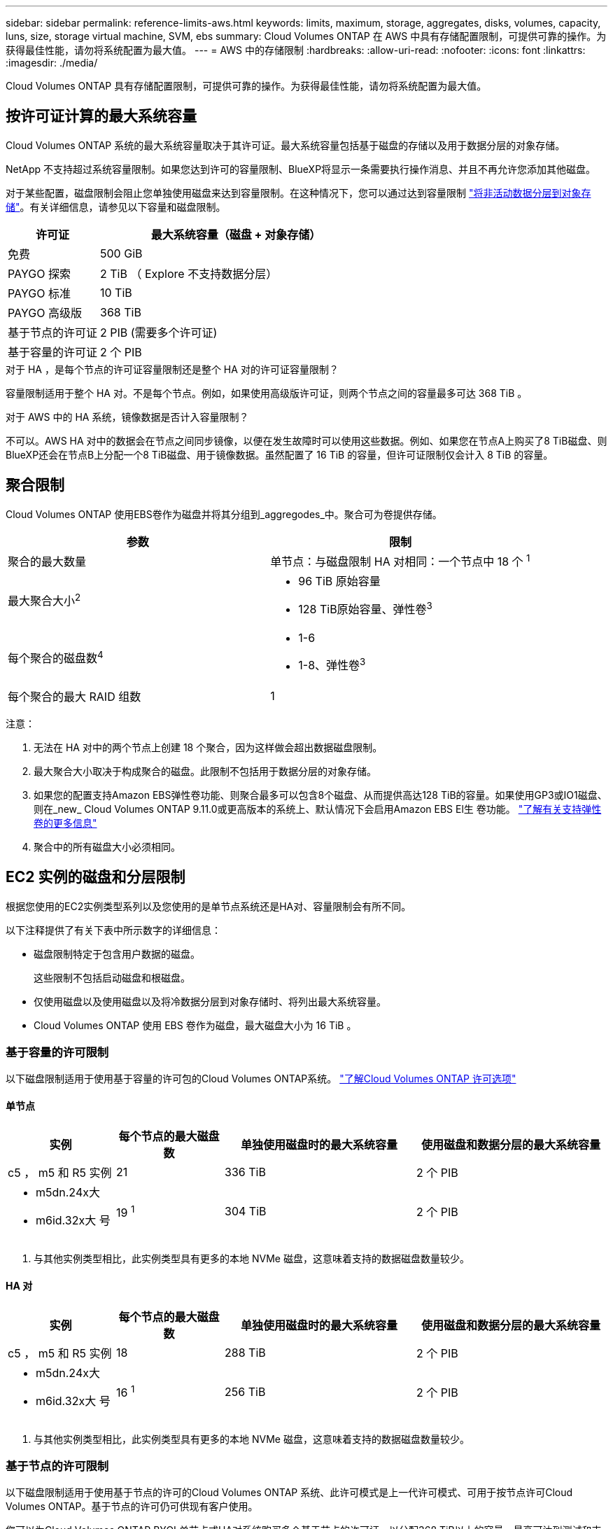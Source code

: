---
sidebar: sidebar 
permalink: reference-limits-aws.html 
keywords: limits, maximum, storage, aggregates, disks, volumes, capacity, luns, size, storage virtual machine, SVM, ebs 
summary: Cloud Volumes ONTAP 在 AWS 中具有存储配置限制，可提供可靠的操作。为获得最佳性能，请勿将系统配置为最大值。 
---
= AWS 中的存储限制
:hardbreaks:
:allow-uri-read: 
:nofooter: 
:icons: font
:linkattrs: 
:imagesdir: ./media/


[role="lead"]
Cloud Volumes ONTAP 具有存储配置限制，可提供可靠的操作。为获得最佳性能，请勿将系统配置为最大值。



== 按许可证计算的最大系统容量

Cloud Volumes ONTAP 系统的最大系统容量取决于其许可证。最大系统容量包括基于磁盘的存储以及用于数据分层的对象存储。

NetApp 不支持超过系统容量限制。如果您达到许可的容量限制、BlueXP将显示一条需要执行操作消息、并且不再允许您添加其他磁盘。

对于某些配置，磁盘限制会阻止您单独使用磁盘来达到容量限制。在这种情况下，您可以通过达到容量限制 https://docs.netapp.com/us-en/bluexp-cloud-volumes-ontap/concept-data-tiering.html["将非活动数据分层到对象存储"^]。有关详细信息，请参见以下容量和磁盘限制。

[cols="25,75"]
|===
| 许可证 | 最大系统容量（磁盘 + 对象存储） 


| 免费 | 500 GiB 


| PAYGO 探索 | 2 TiB （ Explore 不支持数据分层） 


| PAYGO 标准 | 10 TiB 


| PAYGO 高级版 | 368 TiB 


| 基于节点的许可证 | 2 PIB (需要多个许可证) 


| 基于容量的许可证 | 2 个 PIB 
|===
.对于 HA ，是每个节点的许可证容量限制还是整个 HA 对的许可证容量限制？
容量限制适用于整个 HA 对。不是每个节点。例如，如果使用高级版许可证，则两个节点之间的容量最多可达 368 TiB 。

.对于 AWS 中的 HA 系统，镜像数据是否计入容量限制？
不可以。AWS HA 对中的数据会在节点之间同步镜像，以便在发生故障时可以使用这些数据。例如、如果您在节点A上购买了8 TiB磁盘、则BlueXP还会在节点B上分配一个8 TiB磁盘、用于镜像数据。虽然配置了 16 TiB 的容量，但许可证限制仅会计入 8 TiB 的容量。



== 聚合限制

Cloud Volumes ONTAP 使用EBS卷作为磁盘并将其分组到_aggregodes_中。聚合可为卷提供存储。

[cols="2*"]
|===
| 参数 | 限制 


| 聚合的最大数量 | 单节点：与磁盘限制 HA 对相同：一个节点中 18 个 ^1^ 


| 最大聚合大小^2^  a| 
* 96 TiB 原始容量
* 128 TiB原始容量、弹性卷^3^




| 每个聚合的磁盘数^4^  a| 
* 1-6
* 1-8、弹性卷^3^




| 每个聚合的最大 RAID 组数 | 1 
|===
注意：

. 无法在 HA 对中的两个节点上创建 18 个聚合，因为这样做会超出数据磁盘限制。
. 最大聚合大小取决于构成聚合的磁盘。此限制不包括用于数据分层的对象存储。
. 如果您的配置支持Amazon EBS弹性卷功能、则聚合最多可以包含8个磁盘、从而提供高达128 TiB的容量。如果使用GP3或IO1磁盘、则在_new_ Cloud Volumes ONTAP 9.11.0或更高版本的系统上、默认情况下会启用Amazon EBS El生 卷功能。 https://docs.netapp.com/us-en/bluexp-cloud-volumes-ontap/concept-aws-elastic-volumes.html["了解有关支持弹性卷的更多信息"^]
. 聚合中的所有磁盘大小必须相同。




== EC2 实例的磁盘和分层限制

根据您使用的EC2实例类型系列以及您使用的是单节点系统还是HA对、容量限制会有所不同。

以下注释提供了有关下表中所示数字的详细信息：

* 磁盘限制特定于包含用户数据的磁盘。
+
这些限制不包括启动磁盘和根磁盘。

* 仅使用磁盘以及使用磁盘以及将冷数据分层到对象存储时、将列出最大系统容量。
* Cloud Volumes ONTAP 使用 EBS 卷作为磁盘，最大磁盘大小为 16 TiB 。




=== 基于容量的许可限制

以下磁盘限制适用于使用基于容量的许可包的Cloud Volumes ONTAP系统。 https://docs.netapp.com/us-en/bluexp-cloud-volumes-ontap/concept-licensing.html["了解Cloud Volumes ONTAP 许可选项"^]



==== 单节点

[cols="18,18,32,32"]
|===
| 实例 | 每个节点的最大磁盘数 | 单独使用磁盘时的最大系统容量 | 使用磁盘和数据分层的最大系统容量 


| c5 ， m5 和 R5 实例 | 21 | 336 TiB | 2 个 PIB 


 a| 
* m5dn.24x大
* m6id.32x大 号

| 19 ^1^ | 304 TiB | 2 个 PIB 
|===
. 与其他实例类型相比，此实例类型具有更多的本地 NVMe 磁盘，这意味着支持的数据磁盘数量较少。




==== HA 对

[cols="18,18,32,32"]
|===
| 实例 | 每个节点的最大磁盘数 | 单独使用磁盘时的最大系统容量 | 使用磁盘和数据分层的最大系统容量 


| c5 ， m5 和 R5 实例 | 18 | 288 TiB | 2 个 PIB 


 a| 
* m5dn.24x大
* m6id.32x大 号

| 16 ^1^ | 256 TiB | 2 个 PIB 
|===
. 与其他实例类型相比，此实例类型具有更多的本地 NVMe 磁盘，这意味着支持的数据磁盘数量较少。




=== 基于节点的许可限制

以下磁盘限制适用于使用基于节点的许可的Cloud Volumes ONTAP 系统、此许可模式是上一代许可模式、可用于按节点许可Cloud Volumes ONTAP。基于节点的许可仍可供现有客户使用。

您可以为Cloud Volumes ONTAP BYOL单节点或HA对系统购买多个基于节点的许可证、以分配368 TiB以上的容量、最高可达到测试和支持的最大系统容量限制2 PIB。请注意，磁盘限制可能会阻止您单独使用磁盘来达到容量限制。您可以通过超出磁盘限制 https://docs.netapp.com/us-en/bluexp-cloud-volumes-ontap/concept-data-tiering.html["将非活动数据分层到对象存储"^]。 https://docs.netapp.com/us-en/bluexp-cloud-volumes-ontap/task-manage-node-licenses.html["了解如何向 Cloud Volumes ONTAP 添加其他系统许可证"^](英文)。尽管Cloud Volumes ONTAP支持的最大测试和支持系统容量为2 PIB、但超过2 PIB限制将导致系统配置不受支持。

从Cloud Volumes ONTAP 9.12.1开始、AWS机密云和Top机密云区域支持购买多个基于节点的许可证。



==== 采用PAYGO Premium的单节点

[cols="18,18,32,32"]
|===
| 实例 | 每个节点的最大磁盘数 | 单独使用磁盘时的最大系统容量 | 使用磁盘和数据分层的最大系统容量 


| c5 ， m5 和 R5 实例 | 21 ^1^ | 336 TiB | 368 TiB 


 a| 
* m5dn.24x大
* m6id.32x大 号

| 19 ^2^ | 304 TiB | 368 TiB 
|===
. Cloud Volumes ONTAP的_new_部署限制为21个数据磁盘。如果升级使用9.7或更早版本创建的系统、则该系统仍支持22个磁盘。由于从 9.8 版开始添加了一个核心磁盘，因此在使用这些实例类型的新系统上支持的数据磁盘减少一个。
. 与其他实例类型相比，此实例类型具有更多的本地 NVMe 磁盘，这意味着支持的数据磁盘数量较少。




==== 具有BYOL的单个节点

[cols="18,18,16,16,16,16"]
|===
| 实例 | 每个节点的最大磁盘数 2+| 使用一个许可证时的最大系统容量 2+| 使用多个许可证时的最大系统容量 


2+|  | * 仅磁盘 * | * 磁盘 + 数据分层 * | * 仅磁盘 * | * 磁盘 + 数据分层 * 


| c5 ， m5 和 R5 实例 | 21 ^1^ | 336 TiB | 368 TiB | 336 TiB | 2 个 PIB 


 a| 
* m5dn.24x大
* m6id.32x大 号

| 19 ^2^ | 304 TiB | 368 TiB | 304 TiB | 2 个 PIB 
|===
. Cloud Volumes ONTAP的_new_部署限制为21个数据磁盘。如果升级使用9.7或更早版本创建的系统、则该系统仍支持22个磁盘。由于从 9.8 版开始添加了一个核心磁盘，因此在使用这些实例类型的新系统上支持的数据磁盘减少一个。
. 与其他实例类型相比，此实例类型具有更多的本地 NVMe 磁盘，这意味着支持的数据磁盘数量较少。




==== 采用PAYGO Premium的HA对

[cols="18,18,32,32"]
|===
| 实例 | 每个节点的最大磁盘数 | 单独使用磁盘时的最大系统容量 | 使用磁盘和数据分层的最大系统容量 


| c5 ， m5 和 R5 实例 | 18 ^1^ | 288 TiB | 368 TiB 


 a| 
* m5dn.24x大
* m6id.32x大 号

| 16 ^2^ | 256 TiB | 368 TiB 
|===
. Cloud Volumes ONTAP的_new_部署限制为18个数据磁盘。如果升级使用9.7或更早版本创建的系统、则该系统仍支持19个磁盘。由于从 9.8 版开始添加了一个核心磁盘，因此在使用这些实例类型的新系统上支持的数据磁盘减少一个。
. 与其他实例类型相比，此实例类型具有更多的本地 NVMe 磁盘，这意味着支持的数据磁盘数量较少。




==== 具有BYOL的HA对

[cols="18,18,16,16,16,16"]
|===
| 实例 | 每个节点的最大磁盘数 2+| 使用一个许可证时的最大系统容量 2+| 使用多个许可证时的最大系统容量 


2+|  | * 仅磁盘 * | * 磁盘 + 数据分层 * | * 仅磁盘 * | * 磁盘 + 数据分层 * 


| c5 ， m5 和 R5 实例 | 18 ^1^ | 288 TiB | 368 TiB | 288 TiB | 2 个 PIB 


 a| 
* m5dn.24x大
* m6id.32x大 号

| 16 ^2^ | 256 TiB | 368 TiB | 256 TiB | 2 个 PIB 
|===
. Cloud Volumes ONTAP的_new_部署限制为18个数据磁盘。如果升级使用9.7或更早版本创建的系统、则该系统仍支持19个磁盘。由于从 9.8 版开始添加了一个核心磁盘，因此在使用这些实例类型的新系统上支持的数据磁盘减少一个。
. 与其他实例类型相比，此实例类型具有更多的本地 NVMe 磁盘，这意味着支持的数据磁盘数量较少。




== Storage VM 限制

在某些配置中，您可以为 Cloud Volumes ONTAP 创建其他 Storage VM （ SVM ）。

https://docs.netapp.com/us-en/bluexp-cloud-volumes-ontap/task-managing-svms-aws.html["了解如何创建其他 Storage VM"^](英文)

[cols="40,60"]
|===
| 许可证类型 | Storage VM 限制 


| * 免费 *  a| 
共 24 个 Storage VM ^1 ， 2^



| * 基于容量的 PAYGO 或 BYOL* ^3^  a| 
共 24 个 Storage VM ^1 ， 2^



| * 基于节点的 PAYGO*  a| 
* 1 个存储 VM 用于提供数据
* 1 个 Storage VM 用于灾难恢复




| * 基于节点的 BYOL* ^4^  a| 
* 共 24 个 Storage VM ^1 ， 2^


|===
. 根据您使用的 EC2 实例类型，限制可以更低。下面一节列出了每个实例的限制。
. 这 24 个 Storage VM 可以提供数据或配置为灾难恢复（ Disaster Recovery ， DR ）。
. 对于基于容量的许可，额外的 Storage VM 不会产生额外的许可成本，但每个 Storage VM 的最低容量费用为 4 TiB 。例如，如果您创建了两个 Storage VM ，并且每个 VM 都有 2 TiB 的已配置容量，则总共需要支付 8 TiB 的费用。
. 对于基于节点的 BYOL ，除了默认情况下随 Cloud Volumes ONTAP 提供的第一个 Storage VM 之外，每个额外的 _data-fouring 存储 VM 都需要一个附加许可证。请联系您的客户团队以获取 Storage VM 附加许可证。
+
您为灾难恢复（ DR ）配置的 Storage VM 不需要附加许可证（它们是免费的），但它们会计入 Storage VM 限制。例如，如果为灾难恢复配置了 12 个提供数据的 Storage VM 和 12 个 Storage VM ，则表示已达到此限制，无法再创建任何 Storage VM 。





=== 按 EC2 实例类型指定的 Storage VM 限制

创建其他 Storage VM 时，需要将专用 IP 地址分配给端口 e0a 。下表列出了每个接口的最大专用 IP 数，以及部署 Cloud Volumes ONTAP 后端口 e0a 上可用的 IP 地址数。可用 IP 地址的数量直接影响该配置中的最大 Storage VM 数。

下面列出的实例适用于 c5 ， m5 和 R5 实例系列。

[cols="6*"]
|===
| 配置 | Instance type | 每个接口的最大专用 IP 数 | 部署后剩余的 IP ^1^ | 不带管理 LIF 的最大 Storage VM 数 ^2 ， 3^ | 管理 LIF 的最大 Storage VM ^2 ， 3^ 


.9+| * 单节点 * | * 。 xlarge | 15 | 9 | 10 | 5 


| *。2x大 | 15 | 9 | 10 | 5 


| *。4个大号 | 30 | 24 | 24 | 12 


| *。8个大号 | 30 | 24 | 24 | 12 


| * 。 9 x 大 | 30 | 24 | 24 | 12 


| * 。 12 x 大 | 30 | 24 | 24 | 12 


| * 。 16 x 大 | 50 | 44 | 24 | 12 


| * 。 18 x 大 | 50 | 44 | 24 | 12 


| *。24 x大 | 50 | 44 | 24 | 12 


.9+| * 一个 AZ 中的 HA 对 * | * 。 xlarge | 15 | 10 | 11 | 5 


| *。2x大 | 15 | 10 | 11 | 5 


| *。4个大号 | 30 | 25 | 24 | 12 


| *。8个大号 | 30 | 25 | 24 | 12 


| * 。 9 x 大 | 30 | 25 | 24 | 12 


| * 。 12 x 大 | 30 | 25 | 24 | 12 


| * 。 16 x 大 | 50 | 45 | 24 | 12 


| * 。 18 x 大 | 50 | 45 | 24 | 12 


| *。24 x大 | 50 | 44 | 24 | 12 


.9+| 多个 AZ* 中的 * HA 对 | * 。 xlarge | 15 | 12 | 13 | 13 


| *。2x大 | 15 | 12 | 13 | 13 


| *。4个大号 | 30 | 27 | 24 | 24 


| *。8个大号 | 30 | 27 | 24 | 24 


| * 。 9 x 大 | 30 | 27 | 24 | 24 


| * 。 12 x 大 | 30 | 27 | 24 | 24 


| * 。 16 x 大 | 50 | 47 | 24 | 24 


| * 。 18 x 大 | 50 | 47 | 24 | 24 


| *。24 x大 | 50 | 44 | 24 | 12 
|===
. 此数字表示部署和设置 Cloud Volumes ONTAP 后端口 e0a 上有多少个 _realfates_ 专用 IP 地址可用。例如，一个 * 。 2xlarge 系统最多支持每个网络接口 15 个 IP 地址。在一个 AZ 中部署 HA 对时，会将 5 个专用 IP 地址分配给端口 e0a 。因此，使用 * 。 2xlarge 实例类型的 HA 对还有 10 个专用 IP 地址可用于其他 Storage VM 。
. 这些列中列出的数字包括BlueXP默认创建的初始Storage VM。例如，如果此列中列出 24 个，则表示您可以再创建 23 个 Storage VM ，总共可以创建 24 个。
. Storage VM 的管理 LIF 是可选的。管理 LIF 可连接到 SnapCenter 等管理工具。
+
由于它需要专用 IP 地址，因此会限制您可以创建的其他 Storage VM 的数量。唯一的例外是多个 AZS 中的 HA 对。在这种情况下，管理 LIF 的 IP 地址为 _float_ IP 地址，因此不计入 _private_ IP 限制。





== 文件和卷限制

[cols="22,22,56"]
|===
| 逻辑存储 | 参数 | 限制 


.2+| * 文件 * | 最大尺寸^2^ | 128 TB 


| 每个卷的上限 | 取决于卷大小，最多 20 亿个 


| * FlexClone 卷 * | 分层克隆深度 ^1^ | 499 


.3+| * FlexVol 卷 * | 每个节点的上限 | 500 


| 最小大小 | 20 MB 


| 最大尺寸^3^ | 300 TiB 


| * qtree* | 每个 FlexVol 卷的上限 | 4、995 


| * Snapshot 副本 * | 每个 FlexVol 卷的上限 | 1、023 
|===
. 分层克隆深度是可以从单个 FlexVol 卷创建的 FlexClone 卷嵌套层次结构的最大深度。
. 从ONTAP 9.12.1P2开始、此限制为128 TB。在ONTAP 9.11.1及更早版本中、此限制为16 TB。
. 支持使用以下工具和最低版本创建最大大小为300 TiB的FlexVol卷：
+
** Cloud Volumes ONTAP 9.12.1 P2和9.13.0 P2开始的System Manager和ONTAP命令行界面
** 从Cloud Volumes ONTAP 9.13.1.开始的BlueXP






== iSCSI 存储限制

[cols="3*"]
|===
| iSCSI 存储 | 参数 | 限制 


.4+| * LUN * | 每个节点的上限 | 1,024 


| LUN 映射的最大数量 | 1,024 


| 最大大小 | 16 TiB 


| 每个卷的上限 | 512 


| * igroup* | 每个节点的上限 | 256 


.2+| * 启动程序 * | 每个节点的上限 | 512 


| 每个 igroup 的最大值 | 128 


| * iSCSI 会话 * | 每个节点的上限 | 1,024 


.2+| * LIF* | 每个端口的上限 | 32 


| 每个端口集的最大值 | 32 


| * 端口集 * | 每个节点的上限 | 256 
|===
